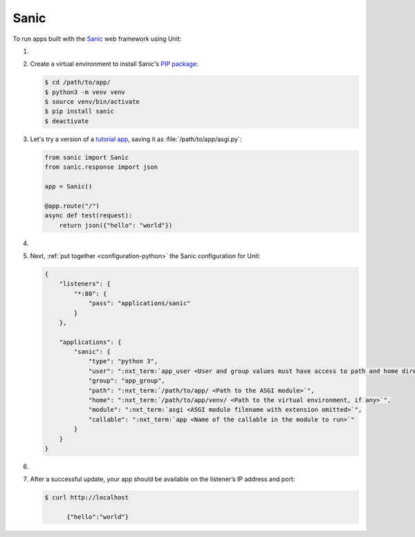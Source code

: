 .. |app| replace:: Sanic
.. |mod| replace:: Python 3.6+

#####
Sanic
#####

To run apps built with the `Sanic
<https://sanic.readthedocs.io/en/latest/>`_ web framework using Unit:

#. .. include:: ../include/howto_install_unit.rst

#. Create a virtual environment to install |app|'s `PIP package
   <https://sanic.readthedocs.io/en/latest/sanic/getting_started.html#install-sanic>`_:

   .. code-block:: console

      $ cd /path/to/app/
      $ python3 -m venv venv
      $ source venv/bin/activate
      $ pip install sanic
      $ deactivate

#. Let's try a version of a `tutorial app
   <https://sanic.readthedocs.io/en/latest/sanic/getting_started.html#create-a-file-called-main-py>`_,
   saving it as :file:`/path/to/app/asgi.py`:

   .. code-block:: python

      from sanic import Sanic
      from sanic.response import json

      app = Sanic()

      @app.route("/")
      async def test(request):
          return json({"hello": "world"})

#. .. include:: ../include/howto_change_ownership.rst

#. Next, :ref:`put together <configuration-python>` the |app| configuration for
   Unit:

   .. code-block:: json

      {
          "listeners": {
              "*:80": {
                  "pass": "applications/sanic"
              }
          },

          "applications": {
              "sanic": {
                  "type": "python 3",
                  "user": ":nxt_term:`app_user <User and group values must have access to path and home directories>`",
                  "group": "app_group",
                  "path": ":nxt_term:`/path/to/app/ <Path to the ASGI module>`",
                  "home": ":nxt_term:`/path/to/app/venv/ <Path to the virtual environment, if any>`",
                  "module": ":nxt_term:`asgi <ASGI module filename with extension omitted>`",
                  "callable": ":nxt_term:`app <Name of the callable in the module to run>`"
              }
          }
      }

#. .. include:: ../include/howto_upload_config.rst

#. After a successful update, your app should be available on the listener’s IP
   address and port:

   .. code-block:: console

      $ curl http://localhost

            {"hello":"world"}
